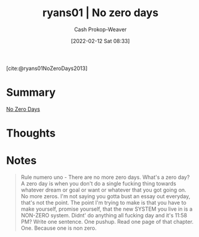 :PROPERTIES:
:ROAM_REFS: [cite:@ryans01NoZeroDays2013]
:ID:       c89158fd-05ac-4c66-8986-05753e15096c
:DIR:      /home/cashweaver/proj/roam/attachments/c89158fd-05ac-4c66-8986-05753e15096c
:LAST_MODIFIED: [2023-09-05 Tue 20:16]
:END:
#+title:  ryans01 | No zero days
#+hugo_custom_front_matter: :slug "c89158fd-05ac-4c66-8986-05753e15096c"
#+author: Cash Prokop-Weaver
#+date: [2022-02-12 Sat 08:33]
#+filetags: :reference:
 
[cite:@ryans01NoZeroDays2013]

* Summary
[[id:a3105a8b-c9b7-4e6e-b3af-b9573bd2f70a][No Zero Days]]
* Thoughts
* Notes

#+begin_quote
Rule numero uno - There are no more zero days. What's a zero day? A zero day is when you don't do a single fucking thing towards whatever dream or goal or want or whatever that you got going on. No more zeros. I'm not saying you gotta bust an essay out everyday, that's not the point. The point I'm trying to make is that you have to make yourself, promise yourself, that the new SYSTEM you live in is a NON-ZERO system. Didnt' do anything all fucking day and it's 11:58 PM? Write one sentence. One pushup. Read one page of that chapter. One. Because one is non zero.
#+end_quote

* Flashcards :noexport:
:PROPERTIES:
:ANKI_DECK: Default
:END:
#+print_bibliography: